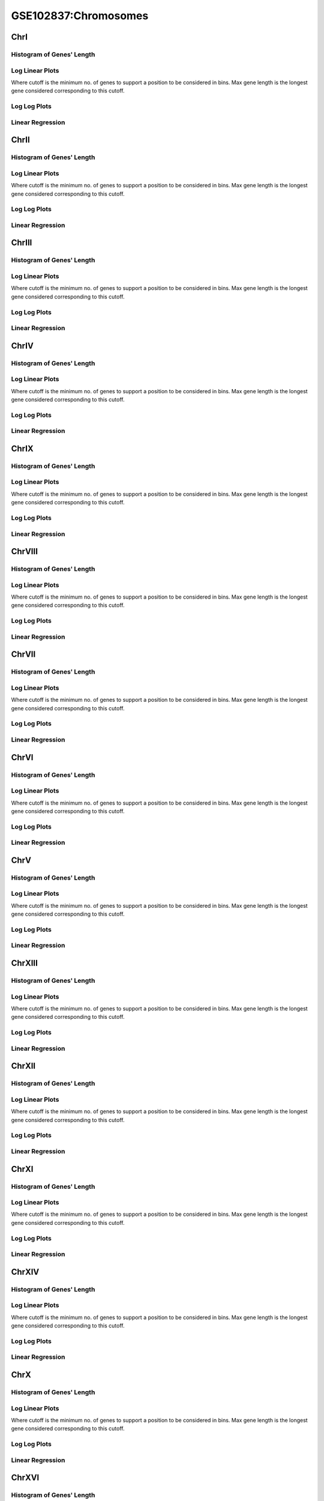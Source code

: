 ====================================================
**GSE102837:Chromosomes** 
====================================================

ChrI
------------

Histogram of Genes' Length 
###############################

.. image:: SRR5945809_SRR5945808.yeastchrI.Length.Histogram.png 
   :width: 400 

.. raw:: html
   <br />

Log Linear Plots 
###################

Where cutoff is the minimum no. of genes to support a position to be considered in bins. Max gene length is the longest gene considered corresponding to this cutoff. 


.. image:: SRR5945809_SRR5945808.yeastchrI_50_0.LogLinear.png 
   :width: 400

.. raw:: html
   <br />


Log Log Plots 
###################

.. image:: SRR5945809_SRR5945808.yeastchrI_50_0.LogLog.png 
   :width: 400


.. raw:: html
   <br />


Linear Regression 
###################

.. image:: SRR5945809_SRR5945808.yeastchrI_50_0.LR.png 
   :width: 400

.. raw:: html
   <br />






ChrII
------------

Histogram of Genes' Length 
###############################

.. image:: SRR5945809_SRR5945808.yeastchrII.Length.Histogram.png 
   :width: 400 

.. raw:: html
   <br />

Log Linear Plots 
###################

Where cutoff is the minimum no. of genes to support a position to be considered in bins. Max gene length is the longest gene considered corresponding to this cutoff. 


.. image:: SRR5945809_SRR5945808.yeastchrII_50_0.LogLinear.png 
   :width: 400

.. raw:: html
   <br />


Log Log Plots 
###################

.. image:: SRR5945809_SRR5945808.yeastchrII_50_0.LogLog.png 
   :width: 400


.. raw:: html
   <br />


Linear Regression 
###################

.. image:: SRR5945809_SRR5945808.yeastchrII_50_0.LR.png 
   :width: 400

.. raw:: html
   <br />






ChrIII
------------

Histogram of Genes' Length 
###############################

.. image:: SRR5945809_SRR5945808.yeastchrIII.Length.Histogram.png 
   :width: 400 

.. raw:: html
   <br />

Log Linear Plots 
###################

Where cutoff is the minimum no. of genes to support a position to be considered in bins. Max gene length is the longest gene considered corresponding to this cutoff. 


.. image:: SRR5945809_SRR5945808.yeastchrIII_50_0.LogLinear.png 
   :width: 400

.. raw:: html
   <br />


Log Log Plots 
###################

.. image:: SRR5945809_SRR5945808.yeastchrIII_50_0.LogLog.png 
   :width: 400


.. raw:: html
   <br />


Linear Regression 
###################

.. image:: SRR5945809_SRR5945808.yeastchrIII_50_0.LR.png 
   :width: 400

.. raw:: html
   <br />






ChrIV
------------

Histogram of Genes' Length 
###############################

.. image:: SRR5945809_SRR5945808.yeastchrIV.Length.Histogram.png 
   :width: 400 

.. raw:: html
   <br />

Log Linear Plots 
###################

Where cutoff is the minimum no. of genes to support a position to be considered in bins. Max gene length is the longest gene considered corresponding to this cutoff. 


.. image:: SRR5945809_SRR5945808.yeastchrIV_50_0.LogLinear.png 
   :width: 400

.. raw:: html
   <br />


Log Log Plots 
###################

.. image:: SRR5945809_SRR5945808.yeastchrIV_50_0.LogLog.png 
   :width: 400


.. raw:: html
   <br />


Linear Regression 
###################

.. image:: SRR5945809_SRR5945808.yeastchrIV_50_0.LR.png 
   :width: 400

.. raw:: html
   <br />






ChrIX
------------

Histogram of Genes' Length 
###############################

.. image:: SRR5945809_SRR5945808.yeastchrIX.Length.Histogram.png 
   :width: 400 

.. raw:: html
   <br />

Log Linear Plots 
###################

Where cutoff is the minimum no. of genes to support a position to be considered in bins. Max gene length is the longest gene considered corresponding to this cutoff. 


.. image:: SRR5945809_SRR5945808.yeastchrIX_50_0.LogLinear.png 
   :width: 400

.. raw:: html
   <br />


Log Log Plots 
###################

.. image:: SRR5945809_SRR5945808.yeastchrIX_50_0.LogLog.png 
   :width: 400


.. raw:: html
   <br />


Linear Regression 
###################

.. image:: SRR5945809_SRR5945808.yeastchrIX_50_0.LR.png 
   :width: 400

.. raw:: html
   <br />






ChrVIII
------------

Histogram of Genes' Length 
###############################

.. image:: SRR5945809_SRR5945808.yeastchrVIII.Length.Histogram.png 
   :width: 400 

.. raw:: html
   <br />

Log Linear Plots 
###################

Where cutoff is the minimum no. of genes to support a position to be considered in bins. Max gene length is the longest gene considered corresponding to this cutoff. 


.. image:: SRR5945809_SRR5945808.yeastchrVIII_50_0.LogLinear.png 
   :width: 400

.. raw:: html
   <br />


Log Log Plots 
###################

.. image:: SRR5945809_SRR5945808.yeastchrVIII_50_0.LogLog.png 
   :width: 400


.. raw:: html
   <br />


Linear Regression 
###################

.. image:: SRR5945809_SRR5945808.yeastchrVIII_50_0.LR.png 
   :width: 400

.. raw:: html
   <br />






ChrVII
------------

Histogram of Genes' Length 
###############################

.. image:: SRR5945809_SRR5945808.yeastchrVII.Length.Histogram.png 
   :width: 400 

.. raw:: html
   <br />

Log Linear Plots 
###################

Where cutoff is the minimum no. of genes to support a position to be considered in bins. Max gene length is the longest gene considered corresponding to this cutoff. 


.. image:: SRR5945809_SRR5945808.yeastchrVII_50_0.LogLinear.png 
   :width: 400

.. raw:: html
   <br />


Log Log Plots 
###################

.. image:: SRR5945809_SRR5945808.yeastchrVII_50_0.LogLog.png 
   :width: 400


.. raw:: html
   <br />


Linear Regression 
###################

.. image:: SRR5945809_SRR5945808.yeastchrVII_50_0.LR.png 
   :width: 400

.. raw:: html
   <br />






ChrVI
------------

Histogram of Genes' Length 
###############################

.. image:: SRR5945809_SRR5945808.yeastchrVI.Length.Histogram.png 
   :width: 400 

.. raw:: html
   <br />

Log Linear Plots 
###################

Where cutoff is the minimum no. of genes to support a position to be considered in bins. Max gene length is the longest gene considered corresponding to this cutoff. 


.. image:: SRR5945809_SRR5945808.yeastchrVI_50_0.LogLinear.png 
   :width: 400

.. raw:: html
   <br />


Log Log Plots 
###################

.. image:: SRR5945809_SRR5945808.yeastchrVI_50_0.LogLog.png 
   :width: 400


.. raw:: html
   <br />


Linear Regression 
###################

.. image:: SRR5945809_SRR5945808.yeastchrVI_50_0.LR.png 
   :width: 400

.. raw:: html
   <br />






ChrV
------------

Histogram of Genes' Length 
###############################

.. image:: SRR5945809_SRR5945808.yeastchrV.Length.Histogram.png 
   :width: 400 

.. raw:: html
   <br />

Log Linear Plots 
###################

Where cutoff is the minimum no. of genes to support a position to be considered in bins. Max gene length is the longest gene considered corresponding to this cutoff. 


.. image:: SRR5945809_SRR5945808.yeastchrV_50_0.LogLinear.png 
   :width: 400

.. raw:: html
   <br />


Log Log Plots 
###################

.. image:: SRR5945809_SRR5945808.yeastchrV_50_0.LogLog.png 
   :width: 400


.. raw:: html
   <br />


Linear Regression 
###################

.. image:: SRR5945809_SRR5945808.yeastchrV_50_0.LR.png 
   :width: 400

.. raw:: html
   <br />






ChrXIII
------------

Histogram of Genes' Length 
###############################

.. image:: SRR5945809_SRR5945808.yeastchrXIII.Length.Histogram.png 
   :width: 400 

.. raw:: html
   <br />

Log Linear Plots 
###################

Where cutoff is the minimum no. of genes to support a position to be considered in bins. Max gene length is the longest gene considered corresponding to this cutoff. 


.. image:: SRR5945809_SRR5945808.yeastchrXIII_50_0.LogLinear.png 
   :width: 400

.. raw:: html
   <br />


Log Log Plots 
###################

.. image:: SRR5945809_SRR5945808.yeastchrXIII_50_0.LogLog.png 
   :width: 400


.. raw:: html
   <br />


Linear Regression 
###################

.. image:: SRR5945809_SRR5945808.yeastchrXIII_50_0.LR.png 
   :width: 400

.. raw:: html
   <br />






ChrXII
------------

Histogram of Genes' Length 
###############################

.. image:: SRR5945809_SRR5945808.yeastchrXII.Length.Histogram.png 
   :width: 400 

.. raw:: html
   <br />

Log Linear Plots 
###################

Where cutoff is the minimum no. of genes to support a position to be considered in bins. Max gene length is the longest gene considered corresponding to this cutoff. 


.. image:: SRR5945809_SRR5945808.yeastchrXII_50_0.LogLinear.png 
   :width: 400

.. raw:: html
   <br />


Log Log Plots 
###################

.. image:: SRR5945809_SRR5945808.yeastchrXII_50_0.LogLog.png 
   :width: 400


.. raw:: html
   <br />


Linear Regression 
###################

.. image:: SRR5945809_SRR5945808.yeastchrXII_50_0.LR.png 
   :width: 400

.. raw:: html
   <br />






ChrXI
------------

Histogram of Genes' Length 
###############################

.. image:: SRR5945809_SRR5945808.yeastchrXI.Length.Histogram.png 
   :width: 400 

.. raw:: html
   <br />

Log Linear Plots 
###################

Where cutoff is the minimum no. of genes to support a position to be considered in bins. Max gene length is the longest gene considered corresponding to this cutoff. 


.. image:: SRR5945809_SRR5945808.yeastchrXI_50_0.LogLinear.png 
   :width: 400

.. raw:: html
   <br />


Log Log Plots 
###################

.. image:: SRR5945809_SRR5945808.yeastchrXI_50_0.LogLog.png 
   :width: 400


.. raw:: html
   <br />


Linear Regression 
###################

.. image:: SRR5945809_SRR5945808.yeastchrXI_50_0.LR.png 
   :width: 400

.. raw:: html
   <br />






ChrXIV
------------

Histogram of Genes' Length 
###############################

.. image:: SRR5945809_SRR5945808.yeastchrXIV.Length.Histogram.png 
   :width: 400 

.. raw:: html
   <br />

Log Linear Plots 
###################

Where cutoff is the minimum no. of genes to support a position to be considered in bins. Max gene length is the longest gene considered corresponding to this cutoff. 


.. image:: SRR5945809_SRR5945808.yeastchrXIV_50_0.LogLinear.png 
   :width: 400

.. raw:: html
   <br />


Log Log Plots 
###################

.. image:: SRR5945809_SRR5945808.yeastchrXIV_50_0.LogLog.png 
   :width: 400


.. raw:: html
   <br />


Linear Regression 
###################

.. image:: SRR5945809_SRR5945808.yeastchrXIV_50_0.LR.png 
   :width: 400

.. raw:: html
   <br />






ChrX
------------

Histogram of Genes' Length 
###############################

.. image:: SRR5945809_SRR5945808.yeastchrX.Length.Histogram.png 
   :width: 400 

.. raw:: html
   <br />

Log Linear Plots 
###################

Where cutoff is the minimum no. of genes to support a position to be considered in bins. Max gene length is the longest gene considered corresponding to this cutoff. 


.. image:: SRR5945809_SRR5945808.yeastchrX_50_0.LogLinear.png 
   :width: 400

.. raw:: html
   <br />


Log Log Plots 
###################

.. image:: SRR5945809_SRR5945808.yeastchrX_50_0.LogLog.png 
   :width: 400


.. raw:: html
   <br />


Linear Regression 
###################

.. image:: SRR5945809_SRR5945808.yeastchrX_50_0.LR.png 
   :width: 400

.. raw:: html
   <br />






ChrXVI
------------

Histogram of Genes' Length 
###############################

.. image:: SRR5945809_SRR5945808.yeastchrXVI.Length.Histogram.png 
   :width: 400 

.. raw:: html
   <br />

Log Linear Plots 
###################

Where cutoff is the minimum no. of genes to support a position to be considered in bins. Max gene length is the longest gene considered corresponding to this cutoff. 


.. image:: SRR5945809_SRR5945808.yeastchrXVI_50_0.LogLinear.png 
   :width: 400

.. raw:: html
   <br />


Log Log Plots 
###################

.. image:: SRR5945809_SRR5945808.yeastchrXVI_50_0.LogLog.png 
   :width: 400


.. raw:: html
   <br />


Linear Regression 
###################

.. image:: SRR5945809_SRR5945808.yeastchrXVI_50_0.LR.png 
   :width: 400

.. raw:: html
   <br />






ChrXV
------------

Histogram of Genes' Length 
###############################

.. image:: SRR5945809_SRR5945808.yeastchrXV.Length.Histogram.png 
   :width: 400 

.. raw:: html
   <br />

Log Linear Plots 
###################

Where cutoff is the minimum no. of genes to support a position to be considered in bins. Max gene length is the longest gene considered corresponding to this cutoff. 


.. image:: SRR5945809_SRR5945808.yeastchrXV_50_0.LogLinear.png 
   :width: 400

.. raw:: html
   <br />


Log Log Plots 
###################

.. image:: SRR5945809_SRR5945808.yeastchrXV_50_0.LogLog.png 
   :width: 400


.. raw:: html
   <br />


Linear Regression 
###################

.. image:: SRR5945809_SRR5945808.yeastchrXV_50_0.LR.png 
   :width: 400

.. raw:: html
   <br />





